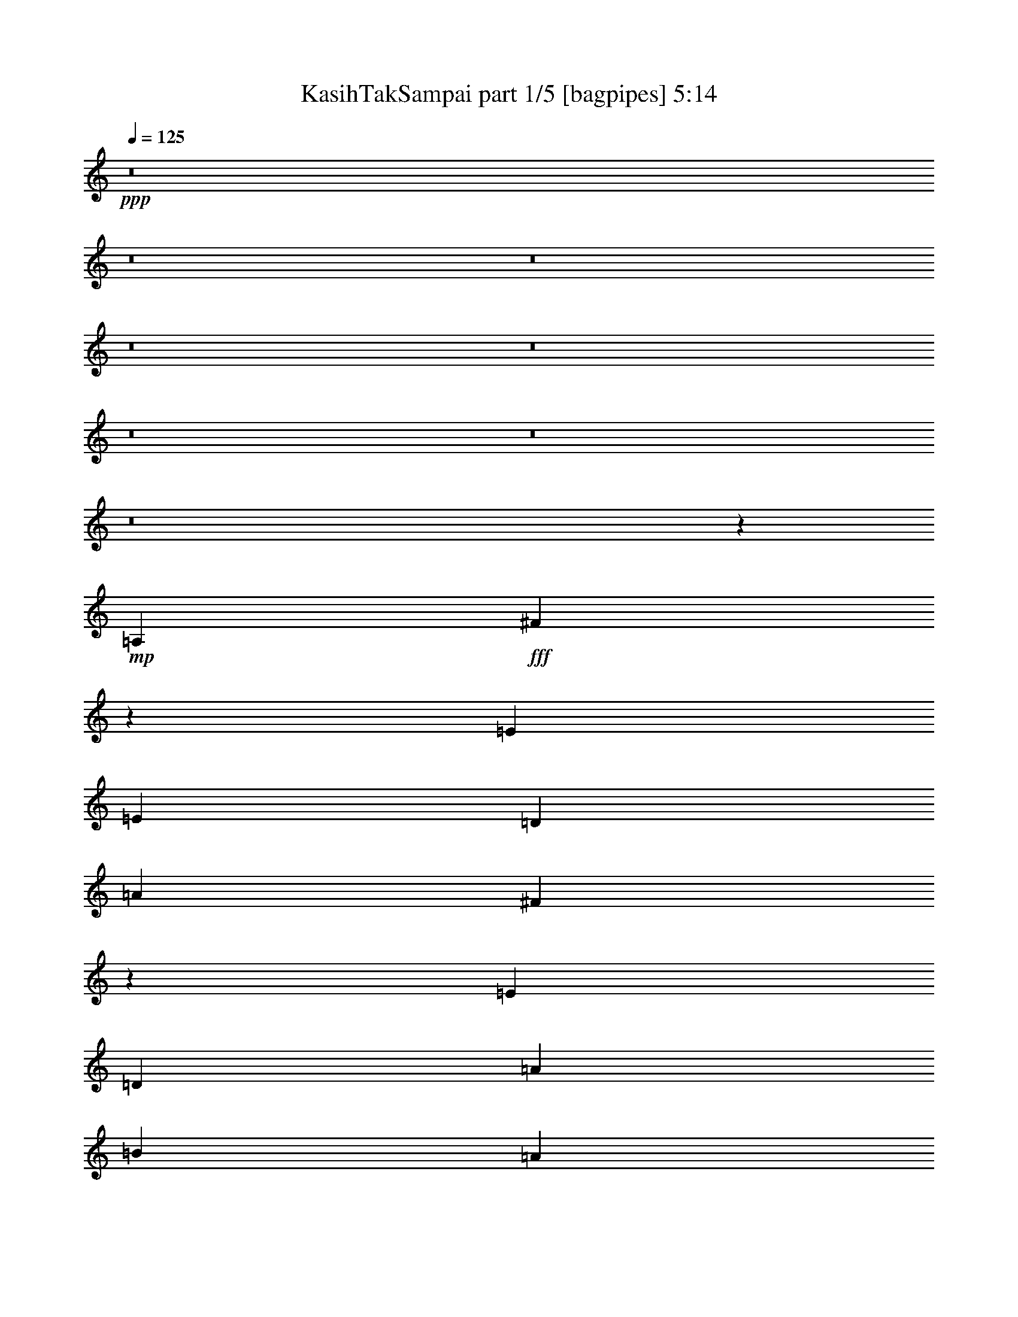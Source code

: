 % Produced with Bruzo's Transcoding Environment
% Transcribed by  Bruzo

X:1
T:  KasihTakSampai part 1/5 [bagpipes] 5:14
Z: Transcribed with BruTE 64
L: 1/4
Q: 125
K: C
+ppp+
z8
z8
z8
z8
z8
z8
z8
z8
z20335/4232
+mp+
[=A,4321/4232]
+fff+
[^F639/368]
z29571/8464
[=E19445/25392]
[=E3373/4232]
[=D4387/6348]
[=A23479/25392]
[^F40061/25392]
z91949/25392
[=E4321/8464]
[=D9987/8464]
[=A3057/8464]
[=B4321/4232]
[=A721/552]
z543/2116
[=A1670/1587]
[=G12787/25392]
z3/16
[=G25/16]
z4865/12696
[=D4387/6348]
[=D3373/4232]
[=D12479/25392]
[=E/8]
[^F4321/4232]
[=E19841/12696]
[=D1670/1587]
[=E63509/25392]
z1253/1104
[=D3439/6348]
[=E4321/8464]
[^F1670/1587]
[=B4387/6348]
[=B3847/2116]
[^F2389/6348]
z3407/25392
[^F751/552]
[=d19445/25392]
[^c36235/25392]
z1149/8464
[=B25375/25392]
[^F17393/6348]
z51733/12696
[=B,3439/6348]
[=D4051/6348]
[^F23479/25392]
[=E43057/25392]
z8035/12696
[=D3373/4232]
[=D15173/12696]
z7433/8464
[^C4321/8464]
[=B,3373/4232]
[=A,11773/12696]
z/8
[=E6367/1587]
z49583/25392
[=D17813/8464]
[=A26719/25392]
[^F7207/4232]
z88769/25392
[=E4861/6348]
[=E3373/4232]
[=D763/1104]
[=D49201/25392]
z6643/1587
[=E4321/8464]
[^F3745/3174]
[=A4051/6348]
[=B711/1058]
z/8
[=B33353/25392]
z4823/6348
[=A10583/25392]
z/8
[=A39953/25392]
z25655/25392
[=A763/1104]
[=B3057/4232]
[=d22685/25392]
[^f11067/8464]
[=e39683/25392]
[=d3373/4232]
[=e539/276]
z6043/4232
[^f39683/25392]
[^c4321/4232]
[=d5291/12696]
z/8
[=d4321/4232]
[^c4659/8464]
z2087/8464
[^c22685/25392]
[=B7555/25392]
z3101/12696
[=B9595/12696]
z1013/368
[^F1011/368]
z16989/4232
[=B,13757/25392]
[=D4387/6348]
[^F23479/25392]
[=E35309/25392]
z11909/12696
[=D711/1058]
z/8
[=D4861/6348]
[^C763/1104]
[=B,42737/25392]
z149/1104
[=A,23545/25392]
z/8
[=E51581/12696]
z68531/25392
[=d3373/4232]
[=e3781/4232]
[=g3745/3174]
[^f3373/4232]
[^f4861/6348]
[=e9343/25392]
z10895/25392
[=e19445/25392]
[=d17813/8464]
[^c22685/25392]
[=d4005/4232]
[^f4217/1058]
z76415/25392
[=d3373/4232]
[=e4051/6348]
[=g18221/12696]
[^f10255/12696]
z12691/25392
[^f4321/8464]
[=e5291/12696]
z/8
[=e27271/25392]
[=d7137/4232]
z614/1587
[^c3439/6348]
[=d19445/25392]
[=g14261/3174]
z63535/25392
[=d4321/8464]
[=e3439/6348]
[^f2609/8464]
[=g1409/1104]
[^f4643/8464]
z2103/8464
[^f19445/25392]
[=e10747/25392]
z9491/25392
[=e28615/25392]
[=d12161/8464]
z19403/25392
[^c13757/25392]
[=d4387/6348]
[^f3781/4232]
[=e20435/12696]
z12569/25392
[=e4321/8464]
[=d14143/25392]
z1135/8464
[=d23479/25392]
[^A29407/12696]
z1897/6348
[=d4321/8464]
[=e26719/25392]
[^f4321/4232]
[=e711/1058]
z/8
[=e4321/4232]
[=d15535/25392]
z4703/25392
[=d1670/1587]
[^c4861/6348]
[=B3847/2116]
[=A14059/25392]
z1745/12696
[=A36343/12696]
z15645/4232
[=d17813/8464]
[^c763/1104]
[=d47705/12696]
z8
z54011/25392
[=E52645/25392]
[=D10583/25392]
z/8
[=D70027/25392]
z8
z4813/1104
[=A22685/25392]
[^F15851/6348]
z62125/25392
[=A,2629/6348]
[=E19405/25392]
z205/1587
[=E3745/3174]
[=D5319/8464]
z218/1587
[=D31583/12696]
z25373/8464
[=E4251/8464]
z1673/6348
[=E26719/25392]
[=D1573/4232]
z7559/25392
[=D55921/25392]
z826/529
[^F11067/8464]
[=E1395/1058]
z1057/2116
[=D19445/25392]
[=E3745/3174]
[^C15821/6348]
z98687/25392
[=D3439/6348]
[=E19445/25392]
[^F3373/4232]
[=B2437/6348]
z3215/25392
[=B52645/25392]
[^F635/2116]
z6137/25392
[^F4321/4232]
[=d3643/2116]
[^c3781/4232]
[=B4387/6348]
[^f34331/8464]
z65459/25392
[=B23413/25392]
z3307/25392
[=B3439/6348]
[=d4321/4232]
[^f39683/25392]
[=e14135/25392]
z3413/25392
[=e763/1104]
[=d711/1058]
z/8
[=d30215/25392]
z6227/25392
[^c4387/6348]
[=B23479/25392]
[=A4525/6348]
[=e1805/529]
[=A3263/8464]
z/8
[=A79441/25392]
z21989/4232
[=d26047/12696]
[=e26323/12696]
[=g19841/12696]
[^f3373/4232]
[^f19445/25392]
[=e10883/25392]
z9355/25392
[=e4861/6348]
[=d17813/8464]
[^c3781/4232]
[=d24823/25392]
[^f2091/529]
z38231/12696
[=d3373/4232]
[=e4051/6348]
[=g12147/8464]
[^f1279/1587]
z12737/25392
[^f4321/8464]
[=e10583/25392]
z/8
[=e27271/25392]
[=d42775/25392]
z1645/4232
[^c13757/25392]
[=d4861/6348]
[=g38543/8464]
z30997/12696
[=d4321/8464]
[=e13757/25392]
[^f3913/12696]
[=g11067/8464]
[^f4363/8464]
z1589/6348
[^f3373/4232]
[=e9907/25392]
z3179/8464
[=e3577/3174]
[=d9109/6348]
z20243/25392
[^c4321/8464]
[=d763/1104]
[^f23479/25392]
[=e20015/12696]
z4205/8464
[=e4321/8464]
[=d4699/8464]
z863/6348
[=d3913/4232]
[^A3673/1587]
z3817/12696
[=d4321/8464]
[=e1670/1587]
[^f4321/4232]
[=e711/1058]
z/8
[=e4321/4232]
[=d968/1587]
z2375/12696
[=d26719/25392]
[^c19445/25392]
[=B3847/2116]
[=A4387/6348]
[=e4540/1587]
z93917/25392
[=d65057/25392]
[^c4387/6348]
[=d48221/12696]
z8
z13787/8464
[=a3847/1058]
[=d2317/4232]
z185/1058
[=d33963/8464]
z8
z8
z8
z8
z8
z8
z8
z8
z8
z8
z8
z8
z8
z8
z8
z8
z8
z8
z1376/1587
[^f4321/4232]
[=g1670/1587]
[=a26455/8464]
[=d26719/25392]
[=a18221/6348]
[=g9667/12696]
z13073/25392
[=g26455/8464]
[=a59921/25392]
[=d9515/25392]
z8033/25392
[=d160189/25392]
z8
z8
z8
z17/16

X:2
T:  KasihTakSampai part 2/5 [horn] 5:14
Z: Transcribed with BruTE 64
L: 1/4
Q: 125
K: C
+ppp+
z8
z8
z8
z8
z29155/8464
+fff+
[=D,106085/25392=B,106085/25392]
+mf+
[^C,26521/6348=A,26521/6348]
[=D,8-^G,8-=B,8-]
+ppp+
[=D,515/1587^G,515/1587=B,515/1587]
+mf+
[=D,8-=D8-]
+ppp+
[=D,8239/25392=D8239/25392]
+mf+
[=E,61793/8464-=E61793/8464]
+ppp+
[=E,/8]
z8
z8
z8
z8
z8
z8
z8
z8
z91913/25392
+mf+
[=a8-]
+ppp+
[=a8-]
[=a122563/25392]
+mf+
[=g106085/25392]
[^f26521/6348]
[=e35097/8464]
[=d106085/25392]
[^c26521/6348]
[=B8-]
+ppp+
[=B515/1587]
+mf+
[=D,8-=D8-]
+ppp+
[=D,3011/8464=D3011/8464]
+mf+
[=E,8-=e8-]
+ppp+
[=E,5/16=e5/16-]
[=e889/6348]
z8
z8
z8
z8
z8
z8
z8
z8
z65045/25392
+mf+
[=D,8-=A,8-^F8-]
+ppp+
[=D,8239/25392=A,8239/25392^F8239/25392]
+mf+
[^A,8-]
+ppp+
[^A,3011/8464]
+mf+
[=G,35097/8464=B,35097/8464]
[=A,17813/8464^C17813/8464]
[=B,26323/12696=D26323/12696]
[=G,51455/12696=E51455/12696]
z/8
[=E,25/8=A25/8-]
+ppp+
[=A6397/8464]
z41/138
+mf+
[=A4321/4232]
[=A,26719/25392]
[=D,1670/1587]
[=E,4321/4232]
[^F,112519/25392]
z20285/25392
[=A,4321/4232]
[^F,26719/25392]
[=A,1670/1587]
[=C,52403/12696=E,52403/12696=A52403/12696]
[=D,/8]
[=G,49405/25392]
[=A,26719/25392]
[=B,11113/2116]
[^C,4275/2116^C4275/2116]
[=E,1670/1587]
[=G,26719/25392]
[^A,26659/6348]
[=B,106085/25392=D106085/25392]
[=A,35097/8464^C35097/8464]
[=B,26521/6348]
[^G,106085/25392=B106085/25392]
[=D,26455/8464=G,26455/8464=B,26455/8464=D26455/8464]
[=B,26719/25392]
[=D,35097/8464=G,35097/8464]
[=E,8-=A,8-^C8-=A8-]
+ppp+
[=E,3011/8464=A,3011/8464^C3011/8464=A3011/8464]
+mf+
[^C8-^c8-]
+ppp+
[^C515/1587^c515/1587]
+mf+
[=D,8-]
+ppp+
[=D,8239/25392]
+mf+
[^F,8-^A,8-]
+ppp+
[^F,3011/8464^A,3011/8464]
+mf+
[=G,35097/8464=B,35097/8464=D35097/8464]
[=A,26047/12696]
[=B,1670/1587]
[=G,4321/4232]
[=D,17813/8464=A,17813/8464=E17813/8464]
[^C,52645/25392]
[=D,26323/12696^F,26323/12696=D26323/12696]
[=E,17813/8464=G,17813/8464=E17813/8464]
[=A,8-]
+ppp+
[=A,599/1587]
+mf+
[^F,8-^A,8-]
+ppp+
[^F,515/1587^A,515/1587]
+mf+
[=D,8-=E,8-=G,8-=B,8-]
+ppp+
[=D,3011/8464=E,3011/8464=G,3011/8464=B,3011/8464]
+mf+
[=E,8-=A,8-^C8-]
+ppp+
[=E,8215/25392=A,8215/25392^C8215/25392]
z157409/25392
+mf+
[=A,17813/8464=D17813/8464]
[^A,26659/6348]
[^F,26047/12696]
[=E,26323/12696]
[^F,52645/25392=B,52645/25392]
[=B,17813/8464]
[^C,26323/12696^C26323/12696]
[=D,52645/25392=D52645/25392]
[=A,8-=E8-]
+ppp+
[=A,1801/6348=E1801/6348-]
[=E/8]
+f+
[=A,1-=A1]
[=A,17/16-=D17/16=d17/16]
[=A,17/16-^C17/16^c17/16]
[=A,8647/8464=D8647/8464-=d8647/8464-]
+mf+
[=A,1670/1587=D1670/1587-=d1670/1587-]
[=D,26719/25392=D26719/25392-=d26719/25392-]
[^C,4321/4232=D4321/4232-=d4321/4232-]
[=D,1670/1587=D1670/1587=d1670/1587]
+f+
[^F,17/16-=A,17/16^A,17/16-=A17/16]
[^F,1-^A,1-=D1=d1]
[^F,17/16-^A,17/16-^C17/16^c17/16]
[^F,13367/12696^A,13367/12696=D13367/12696-=d13367/12696-]
+mf+
[=A,4321/4232=D4321/4232-=d4321/4232-]
[=D,1670/1587=D1670/1587-=d1670/1587-]
[^C,26719/25392=D26719/25392-=d26719/25392-]
[=D,4321/4232=D4321/4232=d4321/4232]
+f+
[=G,17/16-=B,17/16-=B17/16]
[=G,17/16-=B,17/16-=D17/16=d17/16]
[=G,1-=B,1-^C1^c1]
[=G,2734/529-=B,2734/529-=D2734/529=d2734/529]
[=G,/8=B,/8^C/8-^c/8-]
+ppp+
[^C8113/8464^c8113/8464]
+f+
[=D17813/8464=d17813/8464]
[=E132011/25392=e132011/25392]
[=A,26719/25392=A26719/25392]
[=D4321/4232=d4321/4232]
[^C1670/1587^c1670/1587]
[=D26719/25392=d26719/25392-]
+mf+
[=D35097/8464=d35097/8464]
+f+
[=A,17/16^A,17/16-=A17/16]
[^A,17/16-=D17/16=d17/16]
[^A,17/16-^C17/16^c17/16]
[^A,6287/6348=D6287/6348-=d6287/6348-]
+mf+
[=B,26719/25392=D26719/25392=d26719/25392-]
[=D1670/1587-=d1670/1587-]
[^C4321/4232=D4321/4232=d4321/4232-]
[=D26719/25392=d26719/25392]
+f+
[=B,17/16-=B17/16]
[=B,1-=D1=d1]
[=B,17/16-^C17/16^c17/16]
[=B,9527/8464=D9527/8464-=d9527/8464-]
+ppp+
[=D103445/25392=d103445/25392]
+f+
[^C26719/25392^c26719/25392]
[=D26323/12696=d26323/12696]
[=E11067/2116=e11067/2116]
[=D,25/8-=D25/8-^F25/8=d25/8]
[=D,3/4-=D3/4-=A3/4]
+ppp+
[=D,2299/8464=D2299/8464]
+f+
[=E,50507/25392=E50507/25392-=A50507/25392-]
+mf+
[=D,/8-=D/8-=E/8=A/8]
+f+
[=D,49471/25392=D49471/25392=d49471/25392-]
+mf+
[^G,/8-=B,/8-=d/8]
+f+
[^G,4321/2116=B,4321/2116^G4321/2116]
[=A,8113/8464=A8113/8464-]
+mf+
[^G,/8-=A/8]
+f+
[^G,43923/8464^G43923/8464]
[=A,26521/6348^F26521/6348=d26521/6348]
[=D26047/12696=A26047/12696]
[^F51059/25392-=d51059/25392-]
+mf+
[=D,/8-^F/8=B/8=d/8]
+f+
[=D,33/16-=D33/16=B33/16-]
[=D,17/16-=B17/16-^c17/16]
[=D,131783/25392=B131783/25392=d131783/25392-]
+mf+
[^F,26455/8464^F26455/8464=d26455/8464-]
[=G,1670/1587=G1670/1587=d1670/1587]
+f+
[=A,26047/12696=A26047/12696]
[^F,25529/12696^F25529/12696=d25529/12696-]
+mf+
[=D,/8-^G/8=d/8]
+f+
[=D,3092/1587^G,3092/1587-^G3092/1587-=B3092/1587-]
+mf+
[^G,/8^G/8=A/8=B/8]
+f+
[=A,23545/25392-=A23545/25392-]
+mf+
[=A,/8^G/8=A/8]
+f+
[^G,43923/8464^G43923/8464]
[=A,26521/6348^F26521/6348=d26521/6348]
[=D,24857/12696=A24857/12696-]
+mf+
[=A/8=d/8]
+f+
[=d4321/2116]
[=E,25529/12696=e25529/12696-]
+mf+
[^F,/8-=e/8]
+f+
[^F,25133/25392^f25133/25392]
[=G,133355/25392=g133355/25392]
[=E,8-^c8-=a8-]
+ppp+
[=E,515/1587^c515/1587=a515/1587]
+f+
[=G,8-=d8-=g8-]
+ppp+
[=G,8239/25392=d8239/25392=g8239/25392]
+f+
[=D,8-^f8-]
+ppp+
[=D,3011/8464^f3011/8464-]
+mf+
[=D,69/16-^F69/16-=d69/16-^f69/16]
+ppp+
[=D,8-^F8-=d8-]
[=D,36539/8464^F36539/8464=d36539/8464-]
[=d/8]
z8
z5/16

X:3
T:  KasihTakSampai part 3/5 [pibgorn] 5:14
Z: Transcribed with BruTE 64
L: 1/4
Q: 125
K: C
+ppp+
z8
z8
z8
z8
z8
z8
z8
z8
z8
z8
z8
z8
z8
z8
z8
z8
z190307/25392
+f+
[=D,8-]
+ppp+
[=D,8-]
[=D,7049/12696]
z/8
+mp+
[=D,8-]
+ppp+
[=D,515/1587]
+mp+
[^C8-]
+ppp+
[^C8239/25392]
+mp+
[=B,106085/25392]
[^F,104497/25392]
[=E,845/4232=B,845/4232-]
+ppp+
[=B,8-]
[=B,4757/25392]
+mp+
[=D,26719/25392=F,26719/25392]
[=E,8515/8464]
z195/92
[=G,106085/25392]
[=E,29/4=A,29/4-]
+ppp+
[=A,889/6348]
z11191/12696
+mp+
[=D,8-]
+ppp+
[=D,3195/8464]
+mp+
[=D,8-]
+ppp+
[=D,3011/8464]
+mp+
[=B,8-]
+ppp+
[=B,8239/25392]
+mp+
[=A,8-]
+ppp+
[=A,515/1587]
+mp+
[=D,8-]
+ppp+
[=D,3011/8464]
+mp+
[=D,8-]
+ppp+
[=D,8239/25392]
+mp+
[=G,8-]
+ppp+
[=G,3011/8464]
+mp+
[=A,8-]
+ppp+
[=A,515/1587]
+mp+
[=D,8-]
+ppp+
[=D,8239/25392]
+mp+
[=D,8-]
+ppp+
[=D,3011/8464]
+mp+
[=G,8-]
+ppp+
[=G,515/1587]
+mp+
[=A,8-]
+ppp+
[=A,11011/25392]
z8
z8
z14501/25392
+mp+
[=D,8-]
+ppp+
[=D,3011/8464]
+mp+
[^C8-]
+ppp+
[^C8239/25392]
+mp+
[=B,106085/25392]
[^F,35097/8464]
[=E,26521/6348]
[=B,106085/25392]
[=G,8-]
+ppp+
[=G,8239/25392]
+mp+
[=A,8-]
+ppp+
[=A,9527/2116]
+mp+
[^C106085/25392]
[=D,8-]
+ppp+
[=D,8239/25392]
+mp+
[=D,8-]
+ppp+
[=D,3011/8464]
+mp+
[=B,35097/8464]
[=A,106085/25392]
[=A,26521/6348]
[=B,51301/25392]
[^C17813/8464]
[=D,8-]
+ppp+
[=D,599/1587]
+mp+
[^A,8-]
+ppp+
[^A,515/1587]
+mp+
[=B,8-]
+ppp+
[=B,3011/8464]
+mp+
[^C8-]
+ppp+
[^C8239/25392]
+mp+
[=D,8-]
+ppp+
[=D,961/3174]
+mp+
[=D,8-]
+ppp+
[=D,3195/8464]
+mp+
[=G,8-=B,8-]
+ppp+
[=G,8239/25392=B,8239/25392]
+mp+
[=A,8-]
+ppp+
[=A,3011/8464]
+mp+
[=D,8-]
+ppp+
[=D,51/368]
z211/1587
+mp+
[=D,8-]
+ppp+
[=D,599/1587]
+mp+
[=G,8-]
+ppp+
[=G,3011/8464]
+mp+
[=A,8-]
+ppp+
[=A,515/1587]
+mp+
[=D,8-]
+ppp+
[=D,961/3174]
+mp+
[=D,8-]
+ppp+
[=D,599/1587]
+mp+
[=G,8-]
+ppp+
[=G,1869/4232]
z101765/25392
+mp+
[=A,17813/8464]
[=E,26323/12696]
[=D,26659/6348^F,26659/6348]
[=A,26047/12696]
[^F,52645/25392]
[=D,8-]
+ppp+
[=D,3011/8464]
+mp+
[=D,67/16-^F,67/16]
+ppp+
[=D,17467/8464]
+mp+
[^F,26323/12696]
[=D,26659/6348=G,26659/6348]
[=D,25297/6348]
z3551/25392
[=D,51389/12696]
z3307/25392
[=D,17813/8464=A,17813/8464]
[^F,52645/25392]
[=D,8-]
+ppp+
[=D,3195/8464]
+mp+
[=D,67/16-^F,67/16]
+ppp+
[=D,3191/1587]
+mp+
[^F,17813/8464]
[=D,8-=G,8-]
+ppp+
[=D,3205/12696=G,3205/12696-]
[=G,/8]
+mp+
[=E,8-^C8-]
+ppp+
[=E,515/1587^C515/1587]
+mp+
[=D,8-=G,8-]
+ppp+
[=D,5065/25392=G,5065/25392-]
[=G,/8]
+mp+
[=D,8-]
+ppp+
[=D,8-]
[=D,8-]
[=D,9397/8464]
z8
z5/16

X:4
T:  KasihTakSampai part 4/5 [harp] 5:14
Z: Transcribed with BruTE 64
L: 1/4
Q: 125
K: C
+ppp+
z26857/12696
+f+
[=D,4321/4232=d4321/4232^f4321/4232]
[=A26719/25392]
[=d1670/1587^f1670/1587]
[=A4321/4232]
[=d26719/25392^f26719/25392]
[=A1670/1587]
[=d4321/4232^f4321/4232]
[=A26719/25392]
[=D,1670/1587=c1670/1587^f1670/1587]
[=A4321/4232]
[=c26719/25392^f26719/25392]
[=A1670/1587]
[=c4321/4232^f4321/4232]
[=A26719/25392]
[=c1670/1587^f1670/1587]
[=A4321/4232]
[=G,26719/25392=B26719/25392=d26719/25392]
[=G1670/1587]
[=B4321/4232=d4321/4232]
[=G26719/25392]
[=B1670/1587=d1670/1587]
[=G4321/4232]
[=B26719/25392=d26719/25392]
[=G11773/12696]
z/8
[^C,26719/25392=G26719/25392^A26719/25392]
[=E4321/4232]
[=G1670/1587^A1670/1587]
[=E26719/25392]
[=G4321/4232^A4321/4232]
[=E1670/1587]
[=G26719/25392^A26719/25392]
[=E4321/4232]
[=B,1670/1587^F1670/1587=B1670/1587]
[=D26719/25392]
[^F4321/4232=B4321/4232]
[=D1670/1587]
[^F,26719/25392=A26719/25392^c26719/25392]
[^F4321/4232]
[=A1670/1587^c1670/1587]
[^F26719/25392]
[=E,7509/8464=E7509/8464]
z1133/8464
[=E,13757/25392]
[^F,4321/8464]
[^G,4321/8464]
[=B,3439/6348]
[=E4321/8464]
[^F4321/8464]
[^G13757/25392]
[=B4321/8464]
[=e4321/8464]
[^f3439/6348]
[^g4321/8464]
[=b7939/8464]
z7933/12696
[=G,26719/25392=G26719/25392=B26719/25392]
[=D4321/4232]
[=G1670/1587=B1670/1587]
[=D26719/25392]
[=G4321/4232=B4321/4232]
[=D1670/1587]
[=G26719/25392=B26719/25392]
[=D4321/4232]
[=a13757/25392]
[=e4321/8464]
[^c4321/8464]
[=A3439/6348]
[=E4321/8464]
[^C4321/8464]
[=A,13757/25392]
[=E,700/1587]
[=A,/8^C/8=E/8-]
+ppp+
[=E/8]
+f+
[=A2665/4232]
z21515/6348
[=D,1670/1587=d1670/1587^f1670/1587]
[=A26719/25392]
[=d4321/4232^f4321/4232]
[=A1670/1587]
[=d26719/25392^f26719/25392]
[=A4321/4232]
[=d1670/1587^f1670/1587]
[=A26719/25392]
[=D,1670/1587=c1670/1587^f1670/1587]
[=A4321/4232]
[=c26719/25392^f26719/25392]
[=A1670/1587]
[=c4321/4232^f4321/4232]
[=A26719/25392]
[=c1670/1587^f1670/1587]
[=A4321/4232]
[=G,26719/25392=B26719/25392=d26719/25392]
[=G1670/1587]
[=B4321/4232=d4321/4232]
[=G26719/25392]
[=B1670/1587=d1670/1587]
[=G4321/4232]
[=B26719/25392=d26719/25392]
[=G11773/12696]
z/8
[^C,4321/4232=G4321/4232^A4321/4232]
[=E26719/25392]
[=G1670/1587^A1670/1587]
[=E4321/4232]
[=G26719/25392^A26719/25392]
[=E1670/1587]
[=G4321/4232^A4321/4232]
[=E26719/25392]
[^F1670/1587=B1670/1587]
[=D4321/4232]
[^F26719/25392=B26719/25392]
[=D1670/1587]
[=A4321/4232^c4321/4232]
[^C26719/25392]
[=A1670/1587^c1670/1587]
[^C4321/4232]
[=E,26719/25392^G26719/25392=B26719/25392]
[=E1670/1587]
[^G4321/4232=B4321/4232]
[=E2143/3174]
z9575/25392
[=E3057/8464]
[=B12845/12696]
z8617/12696
[=a79/529]
[^g4585/25392]
[=g2293/12696]
[^f4585/25392]
[=f3241/12696]
[=e4585/25392]
[^d2293/12696]
[=d79/529]
[^c4585/25392]
[=B2293/12696]
[=A6481/25392]
[=G1670/1587=B1670/1587]
[=D4321/4232]
[=G26719/25392=B26719/25392]
[=D1670/1587]
[=G4321/4232=B4321/4232]
[=D26719/25392]
[=G1670/1587=B1670/1587]
[=D4321/4232]
[=A,26719/25392]
[=E1670/1587]
[^C4321/8464]
[=E4321/8464]
[=A3439/6348]
[^c12479/25392]
[=e2219/8464=a2219/8464^c2219/8464-]
+ppp+
[^c1591/1587]
z9475/3174
+f+
[=D,4321/4232=d4321/4232^f4321/4232]
[=A1670/1587]
[=d26719/25392^f26719/25392]
[=A4321/4232]
[=d1670/1587^f1670/1587]
[=A26719/25392]
[=d4321/4232^f4321/4232]
[=A1670/1587]
[=c26719/25392^f26719/25392]
[=A4321/4232]
[=c1670/1587^f1670/1587]
[=A26719/25392]
[=c4321/4232^f4321/4232]
[=A1670/1587]
[=c26719/25392^f26719/25392]
[=A4321/4232]
[=G,1670/1587=B1670/1587=d1670/1587]
[=G26719/25392]
[=B4321/4232=d4321/4232]
[=G1670/1587]
[=B26719/25392=d26719/25392]
[=G4321/4232]
[=B1670/1587=d1670/1587]
[=G23545/25392]
z/8
[^C,4321/4232=G4321/4232^A4321/4232]
[=E1670/1587]
[=G26719/25392^A26719/25392]
[=E4321/4232]
[=G1670/1587^A1670/1587]
[=E26719/25392]
[=G4321/4232^A4321/4232]
[=E1670/1587]
[=B,26719/25392^F26719/25392=B26719/25392]
[=D4321/4232]
[^F1670/1587=B1670/1587]
[=D26719/25392]
[^F,4321/4232=A4321/4232^c4321/4232]
[^C1670/1587]
[=A26719/25392^c26719/25392]
[^C4321/4232]
[=E,1670/1587^G1670/1587=B1670/1587]
[=E26719/25392]
[^G4321/4232=B4321/4232]
[=E743/1104]
z9631/25392
[=E3057/8464]
[=B12817/12696]
z69935/25392
[=F26719/25392=B26719/25392]
[=D4321/4232]
[=G1670/1587=B1670/1587]
[=D26719/25392]
[=G4321/4232=B4321/4232]
[=D1670/1587]
[=G26719/25392=B26719/25392]
[=D7447/8464]
z4379/25392
[=A,79/529=E79/529]
[=A4585/25392]
[^c7915/8464]
z59751/8464
[=A22201/25392=d22201/25392]
z/8
[^F22313/25392]
z2203/12696
[=A22573/25392=d22573/25392]
z3353/25392
[^F11773/12696]
z/8
[=A11149/12696=d11149/12696]
z4421/25392
[^F11279/12696]
z421/3174
[=A11773/12696=d11773/12696]
z/8
[^F23545/25392]
z/8
[^A22543/25392=d22543/25392]
z3383/25392
[^F11773/12696]
z/8
[^A23545/25392=d23545/25392]
z/8
[^F1408/1587]
z1699/12696
[^A11773/12696=d11773/12696]
z/8
[^F23545/25392]
z/8
[^A22513/25392=d22513/25392]
z3413/25392
[^F11773/12696]
z/8
[=G23545/25392=B23545/25392]
z/8
[=D11249/12696]
z857/6348
[=G11773/12696=B11773/12696]
z/8
[=D23545/25392]
z/8
[=G22483/25392=B22483/25392]
z3443/25392
[=D1471/1587]
z199/1587
[=G23545/25392=B23545/25392]
z/8
[=D5617/6348]
z1729/12696
[=A23521/25392^c23521/25392]
z3199/25392
[=E23545/25392]
z/8
[=A22453/25392^c22453/25392]
z151/1104
[=E511/552]
z1607/12696
[=A23545/25392^c23545/25392]
z/8
[=E11219/12696]
z218/1587
[=A23491/25392^c23491/25392]
z3229/25392
[=E23545/25392]
z/8
[=A22423/25392=d22423/25392]
z3503/25392
[^F5869/6348]
z811/6348
[=A23545/25392=d23545/25392]
z/8
[^F2801/3174]
z1759/12696
[=A23461/25392=d23461/25392]
z3259/25392
[^F23545/25392]
z/8
[=A22393/25392=d22393/25392]
z3533/25392
[^F11723/12696]
z1637/12696
[^A23545/25392=d23545/25392]
z/8
[^F11189/12696]
z887/6348
[^A23431/25392=d23431/25392]
z143/1104
[^F23545/25392]
z/8
[^A22363/25392=d22363/25392]
z3563/25392
[^F2927/3174]
z413/3174
[^A23545/25392=d23545/25392]
z/8
[^F5587/6348]
z1093/6348
[=G22607/25392=B22607/25392]
z3319/25392
[=D23545/25392]
z/8
[=G971/1104=B971/1104]
z4387/25392
[=D1412/1587]
z1667/12696
[=G23545/25392=B23545/25392]
z/8
[=D11159/12696]
z2201/12696
[=G22577/25392=B22577/25392]
z3349/25392
[=D23545/25392]
z/8
[=A22303/25392^c22303/25392]
z4417/25392
[=E11281/12696]
z841/6348
[=A23545/25392^c23545/25392]
z/8
[=E11773/12696]
z/8
[=A22547/25392^c22547/25392]
z3379/25392
[=E23545/25392]
z/8
[=A11773/12696^c11773/12696]
z/8
[=E5633/6348]
z1697/12696
[=A23545/25392=d23545/25392]
z/8
[^F11773/12696]
z/8
[=A979/1104=d979/1104]
z3409/25392
[^F23545/25392]
z/8
[=A11773/12696=d11773/12696]
z/8
[^F11251/12696]
z214/1587
[=A23545/25392=d23545/25392]
z/8
[^F11773/12696]
z/8
[^A22487/25392=d22487/25392]
z3439/25392
[^F5885/6348]
z3179/25392
[^A11773/12696=d11773/12696]
z/8
[^F2809/3174]
z1727/12696
[^A23525/25392=d23525/25392]
z1597/12696
[^F11773/12696]
z/8
[^A22457/25392=d22457/25392]
z3469/25392
[^F11755/12696]
z3209/25392
[=G11773/12696=B11773/12696]
z/8
[=D11221/12696]
z871/6348
[=G23495/25392=B23495/25392]
z403/3174
[=D11773/12696]
z/8
[=G22427/25392=B22427/25392]
z3499/25392
[=D2935/3174]
z3239/25392
[=G11773/12696=B11773/12696]
z/8
[=D5603/6348]
z1757/12696
[=A23465/25392^c23465/25392]
z1627/12696
[=E11773/12696]
z/8
[=A22397/25392^c22397/25392]
z3529/25392
[=E11725/12696]
z3269/25392
[^c11855/12696]
z82375/25392
[=d27271/25392^f27271/25392]
[=A26719/25392]
[=d1670/1587^f1670/1587]
[=A4321/4232]
[=d26719/25392^f26719/25392]
[=A1670/1587]
[=d4321/4232^f4321/4232]
[=A26719/25392]
[=c1670/1587^f1670/1587]
[=A4321/4232]
[=c26719/25392^f26719/25392]
[=A1670/1587]
[=c4321/4232^f4321/4232]
[=A26719/25392]
[=c1670/1587^f1670/1587]
[=A4321/4232]
[=B26719/25392=d26719/25392]
[=G1670/1587]
[=B4321/4232=d4321/4232]
[=G26719/25392]
[=B1670/1587=d1670/1587]
[=G4321/4232]
[=B26719/25392=d26719/25392]
[=G11773/12696]
z/8
[=G4321/4232^A4321/4232]
[=E26719/25392]
[=G1670/1587^A1670/1587]
[=E4321/4232]
[=G26719/25392^A26719/25392]
[=E1670/1587]
[=G4321/4232^A4321/4232]
[=E26719/25392]
[^F1670/1587=B1670/1587]
[=D4321/4232]
[^F3439/6348]
[=D4321/8464]
[^F4321/8464]
[=B13757/25392]
[=A4321/4232]
[^F26719/25392]
[^c4321/8464]
[^F13757/25392]
[=A4321/8464]
[^c4321/8464]
[=B4137/8464]
[^F4321/8464]
[=E13757/25392]
[^F4321/8464]
[=B4321/8464]
[^F3439/6348]
[=E4321/8464]
[=B,4321/8464]
[^G,28231/25392]
z79199/25392
[=G4321/4232=B4321/4232]
[=D26719/25392]
[=G1670/1587=B1670/1587]
[=D26719/25392]
[=G4321/4232=B4321/4232]
[=D1670/1587]
[=G26719/25392=B26719/25392]
[=D7533/8464]
z1109/8464
[=A1670/1587^c1670/1587]
[=E5581/6348]
z1465/8464
[=A4321/4232^c4321/4232]
[=E11773/12696]
z/8
[=A26719/25392^c26719/25392]
[=E4321/4232]
[=A1670/1587^c1670/1587]
[=E1195/1587]
z2533/8464
[=E3241/25392=A3241/25392]
[^c22487/25392]
z79079/25392
[=e1793/8464^d1793/8464=d1793/8464-]
[^c4585/25392=d4585/25392=c'4585/25392-]
[=b735/4232=c'735/4232^a735/4232-]
[=a/8^a/8^g/8-]
[^g2293/12696=g2293/12696^f2293/12696-]
[^f1793/8464=f1793/8464=e1793/8464-]
[^d735/4232=e735/4232=d735/4232-]
[^c/8=d/8=c/8-]
[=c4585/25392=B4585/25392^A4585/25392-]
[^A1793/8464=A1793/8464^G1793/8464-]
[=G2293/12696^G2293/12696^F2293/12696-]
[=F735/4232^F735/4232=E735/4232-]
[^D/8=E/8=D/8-]
+ppp+
[=D/8]
+f+
[=A,4585/25392^C4585/25392]
[^A,79/529]
[=B,2293/12696]
[=C4585/25392]
[^C2293/12696]
[=D79/529]
[^D4585/25392]
[=E2293/12696]
[=F4585/25392]
[^F4895/25392=G4895/25392-]
[=G/8=d/8-]
+ppp+
[=d237/529]
+f+
[=A3439/6348]
[^F4321/8464]
[=D4321/8464]
[=d13757/25392]
[=A4321/8464]
[^F4321/8464]
[=D3439/6348]
[=d4321/8464]
[=A4321/8464]
[^F13757/25392]
[=D4321/8464]
[=d4321/8464]
[=A3439/6348]
[^F4321/8464]
[=D4321/8464]
[=d13757/25392]
[^A4321/8464]
[^F4321/8464]
[=D3439/6348]
[=d4321/8464]
[^A4321/8464]
[^F13757/25392]
[=D4321/8464]
[=d4321/8464]
[^A3439/6348]
[^F4321/8464]
[=D4321/8464]
[=d13757/25392]
[^A4321/8464]
[^F4321/8464]
[=D3439/6348]
[=B4321/8464]
[=G4321/8464]
[=D13757/25392]
[=B,4321/8464]
[=B4321/8464]
[=G3439/6348]
[=D4321/8464]
[=B,4321/8464]
[=B13757/25392]
[=G4321/8464]
[=D4321/8464]
[=B,3439/6348]
[=B4321/8464]
[=G4321/8464]
[=D13757/25392]
[=B,4321/8464]
[^c4321/8464]
[=A3439/6348]
[=E4321/8464]
[^C4321/8464]
[^c13757/25392]
[=A4321/8464]
[=E4321/8464]
[^C3439/6348]
[^c4321/8464]
[=A4321/8464]
[=E13757/25392]
[^C4321/8464]
[^c4321/8464]
[=A3439/6348]
[=E4321/8464]
[^C4321/8464]
[=d13757/25392]
[=A4321/8464]
[^F3439/6348]
[=D4321/8464]
[=d4321/8464]
[=A13757/25392]
[^F4321/8464]
[=D4321/8464]
[=d3439/6348]
[=A4321/8464]
[^F4321/8464]
[=D13757/25392]
[=d4321/8464]
[=A4321/8464]
[^F3439/6348]
[=D4321/8464]
[=d4321/8464]
[^A13757/25392]
[^F4321/8464]
[=D4321/8464]
[=d3439/6348]
[^A4321/8464]
[^F4321/8464]
[=D13757/25392]
[=d4321/8464]
[^A4321/8464]
[^F3439/6348]
[=D4321/8464]
[=d4321/8464]
[^A13757/25392]
[^F4321/8464]
[=D4321/8464]
[=B3439/6348]
[=G4321/8464]
[=D4321/8464]
[=B,13757/25392]
[=B4321/8464]
[=G4321/8464]
[=D3439/6348]
[=B,4321/8464]
[=B4321/8464]
[=G13757/25392]
[=D4321/8464]
[=B,4321/8464]
[=B3439/6348]
[=G4321/8464]
[=D4321/8464]
[=B,13757/25392]
[^c4321/8464]
[=A4321/8464]
[=E3439/6348]
[^C4321/8464]
[^c4321/8464]
[=A13757/25392]
[=E4321/8464]
[^C4321/8464]
[^c3439/6348]
[=A4321/8464]
[=E4321/8464]
[^C13757/25392]
[^c4321/8464]
[=A4321/8464]
[=E3439/6348]
[^C4321/8464]
[=A11773/12696=d11773/12696]
z/8
[^F22453/25392]
z151/1104
[=A511/552=d511/552]
z1071/8464
[^F11773/12696]
z/8
[=A11219/12696=d11219/12696]
z218/1587
[^F23491/25392]
z269/2116
[=A7917/8464=d7917/8464]
z28895/25392
[^A5869/6348=d5869/6348]
z47/368
[^F11773/12696]
z/8
[^A2801/3174=d2801/3174]
z1759/12696
[^F23461/25392]
z543/4232
[^A11773/12696=d11773/12696]
z/8
[^F22393/25392]
z3533/25392
[^A11723/12696=d11723/12696]
z1091/8464
[^F11773/12696]
z/8
[=B11189/12696=d11189/12696]
z887/6348
[=G23431/25392]
z137/1058
[=B11773/12696=d11773/12696]
z/8
[=G22363/25392]
z3563/25392
[=B2927/3174=d2927/3174]
z1101/8464
[=G11773/12696]
z/8
[=B5587/6348=d5587/6348]
z1457/8464
[=G471/529]
z553/4232
[=A11773/12696^c11773/12696]
z/8
[=E971/1104]
z731/4232
[=A7531/8464^c7531/8464]
z1111/8464
[=E11773/12696]
z/8
[=A11159/12696^c11159/12696]
z1467/8464
[=E3763/4232]
z279/2116
[=A11773/12696^c11773/12696]
z/8
[=E22303/25392]
z4/23
[=A327/368=d327/368]
z1121/8464
[^F11773/12696]
z/8
[=A23545/25392=d23545/25392]
z/8
[^F1879/2116]
z563/4232
[=A11773/12696=d11773/12696]
z/8
[^F23545/25392]
z/8
[=A7511/8464=d7511/8464]
z1131/8464
[^F11773/12696]
z/8
[^A23545/25392=d23545/25392]
z/8
[^F3753/4232]
z71/529
[^A11773/12696=d11773/12696]
z/8
[^F23545/25392]
z/8
[^A7501/8464=d7501/8464]
z1141/8464
[^F11773/12696]
z/8
[^A23545/25392=d23545/25392]
z/8
[^F937/1058]
z573/4232
[=G,7847/8464=B7847/8464=d7847/8464]
z3179/25392
[=G23545/25392]
z/8
[=B7491/8464=d7491/8464]
z1151/8464
[=G3921/4232]
z1597/12696
[=B23545/25392=d23545/25392]
z/8
[=G3743/4232]
z289/2116
[=B7837/8464=d7837/8464]
z3209/25392
[=G23545/25392]
z/8
[=A7481/8464^c7481/8464]
z1161/8464
[=E979/1058]
z403/3174
[=A23545/25392^c23545/25392]
z/8
[=E1869/2116]
z583/4232
[^G,7827/8464=A7827/8464^c7827/8464]
z3239/25392
[=E23545/25392]
z/8
[=E,7471/8464=A7471/8464^c7471/8464]
z1171/8464
[=E3911/4232]
z1627/12696
[=A23545/25392=d23545/25392]
z/8
[^F3733/4232]
z147/1058
[=A7817/8464=d7817/8464]
z3269/25392
[^F23545/25392]
z/8
[=A7461/8464=d7461/8464]
z1181/8464
[^F1953/2116]
z821/6348
[=A23545/25392=d23545/25392]
z/8
[^F466/529]
z593/4232
[^A7807/8464=d7807/8464]
z3299/25392
[^F23545/25392]
z/8
[^A7451/8464=d7451/8464]
z4367/25392
[^F5653/6348]
z1657/12696
[^A23545/25392=d23545/25392]
z/8
[^F3723/4232]
z2191/12696
[^A22597/25392=d22597/25392]
z3329/25392
[^F23545/25392]
z/8
[=G,7441/8464=B7441/8464=d7441/8464]
z4397/25392
[=G11291/12696]
z209/1587
[=B23545/25392=d23545/25392]
z/8
[=G1859/2116]
z1103/6348
[=B22567/25392=d22567/25392]
z3359/25392
[=G23545/25392]
z/8
[=B7431/8464=d7431/8464]
z4427/25392
[=G2819/3174]
z1687/12696
[=A23545/25392^c23545/25392]
z/8
[=E11773/12696]
z/8
[=A22537/25392^c22537/25392]
z3389/25392
[=E23545/25392]
z/8
[=A,11773/12696=A11773/12696^c11773/12696]
z/8
[=E11261/12696]
z37/276
[=A23545/25392^c23545/25392]
z/8
[=E11773/12696]
z/8
[=d4321/8464]
[=A4321/8464]
[^F3439/6348]
[=D4321/8464]
[=d4321/8464]
[=A13757/25392]
[^F4321/8464]
[=D4321/8464]
[=d3439/6348]
[=A4321/8464]
[^F4321/8464]
[=D13757/25392]
[=D79/529=d79/529]
[^D4585/25392]
[=E2293/12696]
[=F4585/25392=A4585/25392]
[^F2293/12696]
[=G79/529]
[^F4585/25392^G4585/25392]
[=A2293/12696]
[^A4585/25392]
[=D79/529=B79/529]
[=c2293/12696]
[^c4585/25392]
[=d4321/8464=e4321/8464]
[=B13757/25392]
[^G4321/8464]
[=E4321/8464]
[=e3439/6348]
[=B4321/8464]
[^G4321/8464]
[=E13757/25392]
[=e4321/8464]
[=B4321/8464]
[^G3439/6348]
[=E4321/8464]
[=e4321/8464]
[=B13757/25392]
[^G4321/8464]
[=E4321/8464]
[^f3439/6348]
[=d4321/8464]
[=A4321/8464]
[^F13757/25392]
[^f4321/8464]
[=d4321/8464]
[=A3439/6348]
[^F4321/8464]
[^f4321/8464]
[=d13757/25392]
[=A4321/8464]
[^F4321/8464]
[^f3439/6348]
[=d4321/8464]
[=A4321/8464]
[^F13757/25392]
[=g4321/8464]
[=d4321/8464]
[=B3439/6348]
[=G4321/8464]
[=g4321/8464]
[=d13757/25392]
[=B4321/8464]
[=G4321/8464]
[=g3439/6348]
[=d4321/8464]
[=B4321/8464]
[=G13757/25392]
[=D6481/25392=g6481/25392]
[^D4895/25392=E4895/25392-]
[=E1069/6348=d1069/6348]
[=F79/529]
[^F4895/25392=G4895/25392-]
[=G1069/6348=B1069/6348]
[^G2293/12696]
[=A2447/12696^A2447/12696]
[=G8069/25392=B8069/25392]
[^c6481/25392]
[=d13757/25392]
[=A4321/8464]
[^F4321/8464]
[=D3439/6348]
[=d4321/8464]
[=A4321/8464]
[^F13757/25392]
[=D4321/8464]
[=d4321/8464]
[=A3439/6348]
[^F4321/8464]
[=D4321/8464]
[=d13757/25392]
[=A4321/8464]
[^F4321/8464]
[=D3439/6348]
[=e4321/8464]
[=B4321/8464]
[^G13757/25392]
[=E4321/8464]
[=e4321/8464]
[=B3439/6348]
[^G4321/8464]
[=E4321/8464]
[=e13757/25392]
[=B4321/8464]
[^G4321/8464]
[=E3439/6348]
[=D79/529=e79/529]
[^D2293/12696]
[=E4585/25392]
[=F2293/12696=B2293/12696]
[^F79/529]
[=G4585/25392]
[^G2293/12696]
[=A4585/25392]
[^A2293/12696]
[=E79/529=B79/529]
[=c4585/25392]
[^c2293/12696]
[=d4321/8464^f4321/8464]
[=d3439/6348]
[=A4321/8464]
[^F4321/8464]
[^f13757/25392]
[=d4321/8464]
[=A4321/8464]
[^F3439/6348]
[^f4321/8464]
[=d4321/8464]
[=A13757/25392]
[^F4321/8464]
[^f4321/8464]
[=d3439/6348]
[=A4321/8464]
[^F4321/8464]
[=g13757/25392]
[=d4321/8464]
[=B4321/8464]
[=G3439/6348]
[=g4321/8464]
[=d4321/8464]
[=B13757/25392]
[=G4321/8464]
[=g4321/8464]
[=d3439/6348]
[=A,79/529=B79/529]
[^A,2293/12696]
[=B,4585/25392]
[=C2293/12696=G2293/12696]
[^C4585/25392]
[=D3241/12696=g3241/12696]
[^D4585/25392]
[=E4895/25392=F4895/25392]
[=d2017/6348^F2017/6348]
[=G4895/25392^G4895/25392-]
[^G2017/6348=B2017/6348=A2017/6348]
[^A4895/25392=B4895/25392-]
[=G1069/6348=B1069/6348]
[=c2293/12696]
[^c2447/12696=d2447/12696]
[=a8069/25392^d8069/25392]
[=e6481/25392]
[=e4321/8464]
[^c13757/25392]
[=A4321/8464]
[=a4321/8464]
[=e3439/6348]
[^c4321/8464]
[=A4321/8464]
[=a13757/25392]
[=e4321/8464]
[^c4321/8464]
[=A3439/6348]
[=a4321/8464]
[=e4321/8464]
[^c13757/25392]
[=A4321/8464]
[=D4585/25392=g4585/25392]
[^D2293/12696]
[=E79/529]
[=F4585/25392=d4585/25392]
[^F1999/8464]
[=G3241/12696=B3241/12696^G3241/12696-]
+ppp+
[^G/8]
+f+
[=A2447/12696^A2447/12696-]
[=G6173/25392^A6173/25392]
[=B4585/25392]
[=c79/529]
[^c2293/12696=g2293/12696]
[=d4585/25392]
[^d2293/12696]
[=d4585/25392=e4585/25392]
[=f79/529]
[^f2293/12696]
[=B4585/25392=g4585/25392]
[^g2293/12696]
[=a79/529]
[=G4585/25392^a4585/25392]
[=b2293/12696]
[=c'4585/25392]
[=g4321/8464]
[=d4321/8464]
[=B13757/25392]
[=G4321/8464]
[=D4585/25392=g4585/25392]
[^D2293/12696]
[=E79/529]
[=F4585/25392=d4585/25392]
[^F2293/12696]
[=G4585/25392]
[^G3241/12696=B3241/12696]
[=A2447/12696^A2447/12696-]
[=G4277/25392^A4277/25392]
[=B6481/25392]
[=c79/529]
[^c2293/12696=d2293/12696]
[=d3057/8464]
[=a4321/8464]
[^f4321/8464]
[=d3439/6348]
[=d4321/8464]
[=a4321/8464]
[^f13757/25392]
[=d4321/8464]
[=d3439/6348]
[=a4321/8464]
[^f4321/8464]
[=d13757/25392]
[=d4861/12696]
[=a4051/6348]
[^f3439/6348]
[=d6475/8464]
z24301/8464
[=d3241/12696]
[=e4585/25392]
[^f2293/12696]
[=g79/529]
[=a4585/25392]
[=b3241/12696]
[=c'3057/8464]
[^c22685/25392]
[=d36125/25392]
z8
z8
z33/16

X:5
T:  KasihTakSampai part 5/5 [lute] 5:14
Z: Transcribed with BruTE 64
L: 1/4
Q: 125
K: C
+ppp+
z8
z8
z8
z8
z8
z8
z8
z8
z20335/4232
+mp+
[=D8-]
+ppp+
[=D1883/4232]
z8
z8
z8
z11227/12696
+mp+
[^F2447/12696=B2447/12696-]
[=B6173/25392=d6173/25392]
[^f48181/12696]
[^F6481/25392=A6481/25392]
[^c2293/12696]
[^f6352/1587]
z/8
[=E2219/8464=B2219/8464=e2219/8464-]
+ppp+
[=e158/529]
+mp+
[^f89801/12696]
z8
z8
z19/16
[=D8-]
+ppp+
[=D53/16]
z8
z8
z48765/8464
+mp+
[^F1670/1587]
[=B26719/25392]
[=d4321/4232]
[=B1670/1587]
[^F26719/25392]
[=A4321/4232]
[^c1670/1587]
[=A26719/25392]
[=E4321/4232]
[^G1670/1587]
[=B26719/25392]
[^f22513/4232]
z8
z8
z4735/8464
[=D1670/1587]
[=A4321/4232]
[=d26719/25392]
[=A1670/1587]
[^F35097/8464]
[^A26719/25392]
[=d1670/1587]
[^f4321/4232]
[=d11067/2116]
[=G4321/4232]
[=B26719/25392]
[=d26455/4232]
[=A1670/1587]
[^c4321/4232]
[=e26455/4232]
[=D26719/25392]
[=A1670/1587]
[=d4321/4232]
[=A121837/25392]
z4811/12696
[^A27271/25392]
[=B26719/25392]
[=d1670/1587]
[=B127087/25392]
z1093/6348
[=G27271/25392]
[=B26719/25392]
[=d4321/4232]
[=B1670/1587]
[=G33855/8464]
z/8
[=A27271/25392]
[^c1670/1587]
[=e26719/25392]
[^c5303/1058]
z1697/12696
[=D8-]
+ppp+
[=D383/1587]
z8
z8
z8
z8
z8
z8
z8
z64925/25392
+mp+
[^F/8]
[=B4585/25392]
[=d14865/4232]
z6379/25392
[^F4585/25392]
[=A2293/12696]
[^c23885/6348]
z8
z8
z8
z8
z8
z8
z8
z8
z8
z8
z8
z8
z8
z8
z8
z8
z2019/368
[=d373/368]
z185639/25392
+mf+
[=d27019/25392]
z15363/2116
[=G8905/8464]
z44005/8464
[=G8895/8464]
z4459/4232
[=A8539/8464]
z13279/4232
[=A8885/8464]
z558/529
[=E4321/4232=e4321/4232]
[=A1670/1587=a1670/1587]
[=d26899/25392]
z131831/25392
[^c26869/25392]
z537/529
[=d8865/8464]
z132929/25392
[=A25771/25392]
z4479/4232
[=G2257/2116]
z8
z3635/1058
[=A563/529]
z79061/25392
+f+
[^F26455/8464]
+mp+
[=A4321/4232]
[=E16755/8464]
z/8
[=D26315/12696]
z8
z8255/25392
[^F26455/8464]
[=A26719/25392]
[=E27483/8464]
z5909/6348
+mf+
[=d25561/25392]
z30969/4232
[^F17/16-=d17/16]
+ppp+
[^F8731/4232]
+mp+
[=A1670/1587]
[=E52645/25392]
[=D18989/8464]
z8
z589/3174
+mf+
[^F17/16-=A17/16]
+ppp+
[^F8731/4232]
+mp+
[=G26719/25392]
[=A35097/8464]
+mf+
[=B2227/2116]
z61815/8464
[=d4271/4232]
z26555/8464
[=d1111/1058]
z79421/25392
[=d6727/6348]
z8
z8
z8
z8
z8
z11/16
